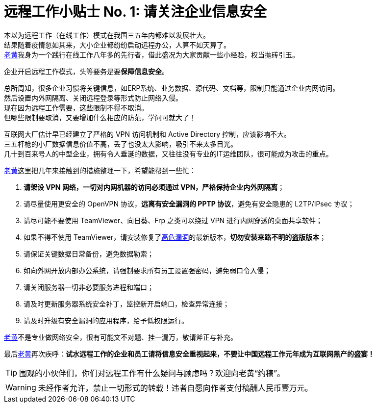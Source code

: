 ifdef::env-github[]
:tip-caption: :bulb:
:note-caption: :information_source:
:important-caption: :heavy_exclamation_mark:
:caution-caption: :fire:
:warning-caption: :warning:
endif::[]
= 远程工作小贴士 No. 1: 请关注企业信息安全

本以为远程工作（在线工作）模式在我国三五年内都难以发展壮大。 +
结果随着疫情忽如其来，大小企业都纷纷启动远程办公，人算不如天算了。 +
link:https://github.com/HuangJian[老黄]我身为一个践行在线工作八年多的先行者，借此盛况为大家贡献一些小经验，权当抛砖引玉。

企业开启远程工作模式，头等要务是要**保障信息安全**。

总所周知，很多企业习惯将关键信息，如ERP系统、业务数据、源代码、文档等，限制只能通过企业内网访问。 +
然后设置内外网隔离、关闭远程登录等形式防止网络入侵。 +
现在因为远程工作需要，这些限制不得不取消。 +
但哪些限制要取消，又要增加什么相应的防范，学问可就大了！

互联网大厂估计早已经建立了严格的 VPN 访问机制和 Active Directory 控制，应该影响不大。 +
三五杆枪的小厂数据信息价值不高，丢了也没太大影响，吸引不来太多目光。 +
几十到百来号人的中型企业，拥有令人垂涎的数据，又往往没有专业的IT运维团队，很可能成为攻击的重点。

link:https://github.com/HuangJian[老黄]这里把几年来接触到的措施整理一下，希望能帮到一些忙：

. **请架设 VPN 网络，一切对内网机器的访问必须通过 VPN，严格保持企业内外网隔离**；
. 请尽量使用更安全的 OpenVPN 协议，**远离有安全漏洞的 PPTP 协议**，避免有安全隐患的 L2TP/IPsec 协议；
. 请尽可能不要使用 TeamViewer、向日葵、Frp 之类可以绕过 VPN 进行内网穿透的桌面共享软件；
. 如果不得不使用 TeamViewer，请安装修复了link:http://www.cnnvd.org.cn/web/xxk/ldxqById.tag?CNNVD=CNNVD-201909-583[高危漏洞]的最新版本，**切勿安装来路不明的盗版版本**；
. 请保证关键数据日常备份，避免数据勒索；
. 如向外网开放内部办公系统，请强制要求所有员工设置强密码，避免弱口令入侵；
. 请关闭服务器一切非必要服务进程和端口；
. 请及时更新服务器系统安全补丁，监控新开启端口，检查异常连接；
. 请及时升级有安全漏洞的应用程序，给予低权限运行。

link:https://github.com/HuangJian[老黄]不是专业做网络安全，很有可能文不对题、挂一漏万，敬请斧正与补充。 +

最后link:https://github.com/HuangJian[老黄]再次疾呼：**试水远程工作的企业和员工请将信息安全重视起来，不要让中国远程工作元年成为互联网黑产的盛宴！**

TIP: 围观的小伙伴们，你们对远程工作有什么疑问与顾虑吗？欢迎向老黄“约稿”。

WARNING: 未经作者允许，禁止一切形式的转载！违者自愿向作者支付稿酬人民币壹万元。
